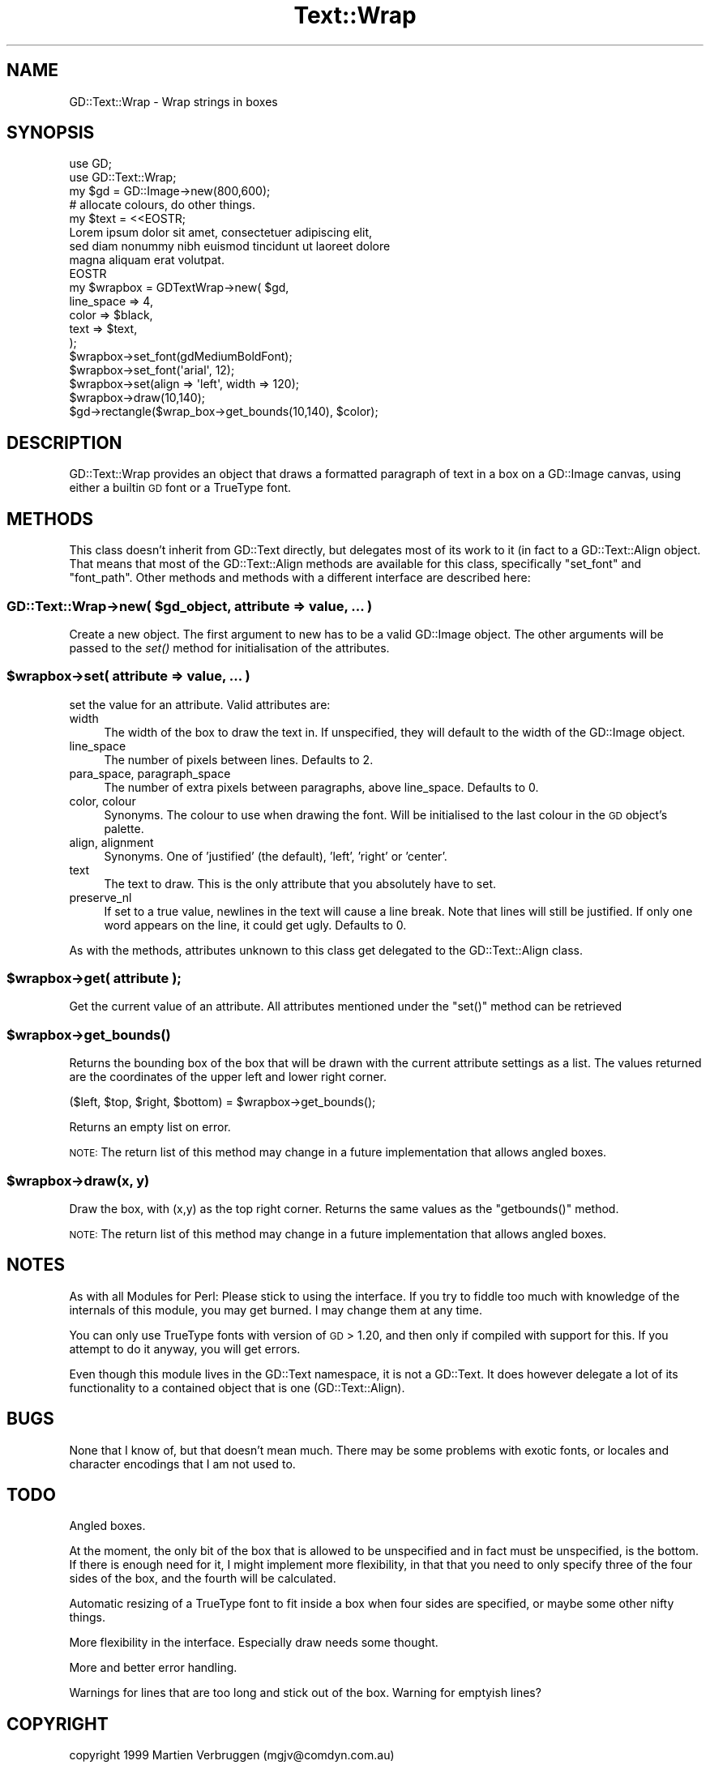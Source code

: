 .\" Automatically generated by Pod::Man 2.27 (Pod::Simple 3.28)
.\"
.\" Standard preamble:
.\" ========================================================================
.de Sp \" Vertical space (when we can't use .PP)
.if t .sp .5v
.if n .sp
..
.de Vb \" Begin verbatim text
.ft CW
.nf
.ne \\$1
..
.de Ve \" End verbatim text
.ft R
.fi
..
.\" Set up some character translations and predefined strings.  \*(-- will
.\" give an unbreakable dash, \*(PI will give pi, \*(L" will give a left
.\" double quote, and \*(R" will give a right double quote.  \*(C+ will
.\" give a nicer C++.  Capital omega is used to do unbreakable dashes and
.\" therefore won't be available.  \*(C` and \*(C' expand to `' in nroff,
.\" nothing in troff, for use with C<>.
.tr \(*W-
.ds C+ C\v'-.1v'\h'-1p'\s-2+\h'-1p'+\s0\v'.1v'\h'-1p'
.ie n \{\
.    ds -- \(*W-
.    ds PI pi
.    if (\n(.H=4u)&(1m=24u) .ds -- \(*W\h'-12u'\(*W\h'-12u'-\" diablo 10 pitch
.    if (\n(.H=4u)&(1m=20u) .ds -- \(*W\h'-12u'\(*W\h'-8u'-\"  diablo 12 pitch
.    ds L" ""
.    ds R" ""
.    ds C` ""
.    ds C' ""
'br\}
.el\{\
.    ds -- \|\(em\|
.    ds PI \(*p
.    ds L" ``
.    ds R" ''
.    ds C`
.    ds C'
'br\}
.\"
.\" Escape single quotes in literal strings from groff's Unicode transform.
.ie \n(.g .ds Aq \(aq
.el       .ds Aq '
.\"
.\" If the F register is turned on, we'll generate index entries on stderr for
.\" titles (.TH), headers (.SH), subsections (.SS), items (.Ip), and index
.\" entries marked with X<> in POD.  Of course, you'll have to process the
.\" output yourself in some meaningful fashion.
.\"
.\" Avoid warning from groff about undefined register 'F'.
.de IX
..
.nr rF 0
.if \n(.g .if rF .nr rF 1
.if (\n(rF:(\n(.g==0)) \{
.    if \nF \{
.        de IX
.        tm Index:\\$1\t\\n%\t"\\$2"
..
.        if !\nF==2 \{
.            nr % 0
.            nr F 2
.        \}
.    \}
.\}
.rr rF
.\" ========================================================================
.\"
.IX Title "Text::Wrap 3"
.TH Text::Wrap 3 "2016-07-05" "perl v5.18.2" "User Contributed Perl Documentation"
.\" For nroff, turn off justification.  Always turn off hyphenation; it makes
.\" way too many mistakes in technical documents.
.if n .ad l
.nh
.SH "NAME"
GD::Text::Wrap \- Wrap strings in boxes
.SH "SYNOPSIS"
.IX Header "SYNOPSIS"
.Vb 2
\&  use GD;
\&  use GD::Text::Wrap;
\&
\&  my $gd = GD::Image\->new(800,600);
\&  # allocate colours, do other things.
\&  
\&  my $text = <<EOSTR;
\&  Lorem ipsum dolor sit amet, consectetuer adipiscing elit, 
\&  sed diam nonummy nibh euismod tincidunt ut laoreet dolore 
\&  magna aliquam erat volutpat.
\&  EOSTR
\&  
\&  my $wrapbox = GDTextWrap\->new( $gd,
\&      line_space  => 4,
\&      color       => $black,
\&      text        => $text,
\&  );
\&  $wrapbox\->set_font(gdMediumBoldFont);
\&  $wrapbox\->set_font(\*(Aqarial\*(Aq, 12);
\&  $wrapbox\->set(align => \*(Aqleft\*(Aq, width => 120);
\&  $wrapbox\->draw(10,140);
\&
\&  $gd\->rectangle($wrap_box\->get_bounds(10,140), $color);
.Ve
.SH "DESCRIPTION"
.IX Header "DESCRIPTION"
GD::Text::Wrap provides an object that draws a formatted paragraph of
text in a box on a GD::Image canvas, using either a builtin \s-1GD\s0 font
or a TrueType font.
.SH "METHODS"
.IX Header "METHODS"
This class doesn't inherit from GD::Text directly, but delegates most of
its work to it (in fact to a GD::Text::Align object. That means that
most of the GD::Text::Align methods are available for this class,
specifically \f(CW\*(C`set_font\*(C'\fR and \f(CW\*(C`font_path\*(C'\fR. Other methods and methods
with a different interface are described here:
.ie n .SS "GD::Text::Wrap\->new( $gd_object, attribute => value, ... )"
.el .SS "GD::Text::Wrap\->new( \f(CW$gd_object\fP, attribute => value, ... )"
.IX Subsection "GD::Text::Wrap->new( $gd_object, attribute => value, ... )"
Create a new object. The first argument to new has to be a valid
GD::Image object. The other arguments will be passed to the \fIset()\fR method
for initialisation of the attributes.
.ie n .SS "$wrapbox\->set( attribute => value, ... )"
.el .SS "\f(CW$wrapbox\fP\->set( attribute => value, ... )"
.IX Subsection "$wrapbox->set( attribute => value, ... )"
set the value for an attribute. Valid attributes are:
.IP "width" 4
.IX Item "width"
The width of the box to draw the text in. If unspecified, they will
default to the width of the GD::Image object.
.IP "line_space" 4
.IX Item "line_space"
The number of pixels between lines. Defaults to 2.
.IP "para_space, paragraph_space" 4
.IX Item "para_space, paragraph_space"
The number of extra pixels between paragraphs, above line_space.
Defaults to 0.
.IP "color, colour" 4
.IX Item "color, colour"
Synonyms. The colour to use when drawing the font. Will be initialised
to the last colour in the \s-1GD\s0 object's palette.
.IP "align, alignment" 4
.IX Item "align, alignment"
Synonyms. One of 'justified' (the default), 'left', 'right' or 'center'.
.IP "text" 4
.IX Item "text"
The text to draw. This is the only attribute that you absolutely have to
set.
.IP "preserve_nl" 4
.IX Item "preserve_nl"
If set to a true value, newlines in the text will cause a line break.
Note that lines will still be justified. If only one word appears on
the line, it could get ugly.
Defaults to 0.
.PP
As with the methods, attributes unknown to this class get delegated to
the GD::Text::Align class.
.ie n .SS "$wrapbox\->get( attribute );"
.el .SS "\f(CW$wrapbox\fP\->get( attribute );"
.IX Subsection "$wrapbox->get( attribute );"
Get the current value of an attribute. All attributes mentioned under
the \f(CW\*(C`set()\*(C'\fR method can be retrieved
.ie n .SS "$wrapbox\->\fIget_bounds()\fP"
.el .SS "\f(CW$wrapbox\fP\->\fIget_bounds()\fP"
.IX Subsection "$wrapbox->get_bounds()"
Returns the bounding box of the box that will be drawn with the current
attribute settings as a list. The values returned are the coordinates of
the upper left and lower right corner.
.PP
.Vb 1
\&        ($left, $top, $right, $bottom) = $wrapbox\->get_bounds();
.Ve
.PP
Returns an empty list on error.
.PP
\&\s-1NOTE:\s0 The return list of this method may change in a future
implementation that allows angled boxes.
.ie n .SS "$wrapbox\->draw(x, y)"
.el .SS "\f(CW$wrapbox\fP\->draw(x, y)"
.IX Subsection "$wrapbox->draw(x, y)"
Draw the box, with (x,y) as the top right corner. 
Returns the same values as the \f(CW\*(C`getbounds()\*(C'\fR method.
.PP
\&\s-1NOTE:\s0 The return list of this method may change in a future
implementation that allows angled boxes.
.SH "NOTES"
.IX Header "NOTES"
As with all Modules for Perl: Please stick to using the interface. If
you try to fiddle too much with knowledge of the internals of this
module, you may get burned. I may change them at any time.
.PP
You can only use TrueType fonts with version of \s-1GD \s0> 1.20, and then
only if compiled with support for this. If you attempt to do it
anyway, you will get errors.
.PP
Even though this module lives in the GD::Text namespace, it is not a
GD::Text. It does however delegate a lot of its functionality to a
contained object that is one (GD::Text::Align).
.SH "BUGS"
.IX Header "BUGS"
None that I know of, but that doesn't mean much. There may be some
problems with exotic fonts, or locales and character encodings that I am
not used to.
.SH "TODO"
.IX Header "TODO"
Angled boxes.
.PP
At the moment, the only bit of the box that is allowed to be unspecified
and in fact must be unspecified, is the bottom. If there is enough need
for it, I might implement more flexibility, in that that you need to
only specify three of the four sides of the box, and the fourth will
be calculated.
.PP
Automatic resizing of a TrueType font to fit inside a box when four
sides are specified, or maybe some other nifty things.
.PP
More flexibility in the interface. Especially draw needs some thought.
.PP
More and better error handling.
.PP
Warnings for lines that are too long and stick out of the box.
Warning for emptyish lines?
.SH "COPYRIGHT"
.IX Header "COPYRIGHT"
copyright 1999
Martien Verbruggen (mgjv@comdyn.com.au)
.SH "SEE ALSO"
.IX Header "SEE ALSO"
\&\s-1GD\s0, GD::Text, GD::Text::Align
